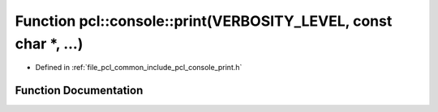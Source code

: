 .. _exhale_function_print_8h_1a009325da471d8407d72e4e55e2b455cf:

Function pcl::console::print(VERBOSITY_LEVEL, const char \*, ...)
=================================================================

- Defined in :ref:`file_pcl_common_include_pcl_console_print.h`


Function Documentation
----------------------


.. doxygenfunction:: pcl::console::print(VERBOSITY_LEVEL, const char *, ...)
